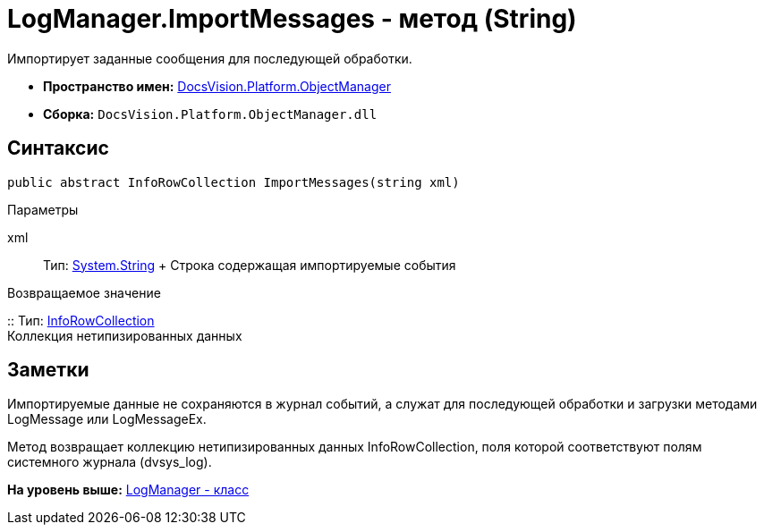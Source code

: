 = LogManager.ImportMessages - метод (String)

Импортирует заданные сообщения для последующей обработки.

* [.keyword]*Пространство имен:* xref:api/DocsVision/Platform/ObjectManager/ObjectManager_NS.adoc[DocsVision.Platform.ObjectManager]
* [.keyword]*Сборка:* [.ph .filepath]`DocsVision.Platform.ObjectManager.dll`

== Синтаксис

[source,pre,codeblock,language-csharp]
----
public abstract InfoRowCollection ImportMessages(string xml)
----

Параметры

xml::
  Тип: http://msdn.microsoft.com/ru-ru/library/system.string.aspx[System.String]
  +
  Строка содержащая импортируемые события

Возвращаемое значение

::
  Тип: xref:InfoRowCollection_CL.adoc[InfoRowCollection]
  +
  Коллекция нетипизированных данных

== Заметки

Импортируемые данные не сохраняются в журнал событий, а служат для последующей обработки и загрузки методами LogMessage или LogMessageEx.

Метод возвращает коллекцию нетипизированных данных InfoRowCollection, поля которой соответствуют полям системного журнала (dvsys_log).

*На уровень выше:* xref:../../../../api/DocsVision/Platform/ObjectManager/LogManager_CL.adoc[LogManager - класс]
